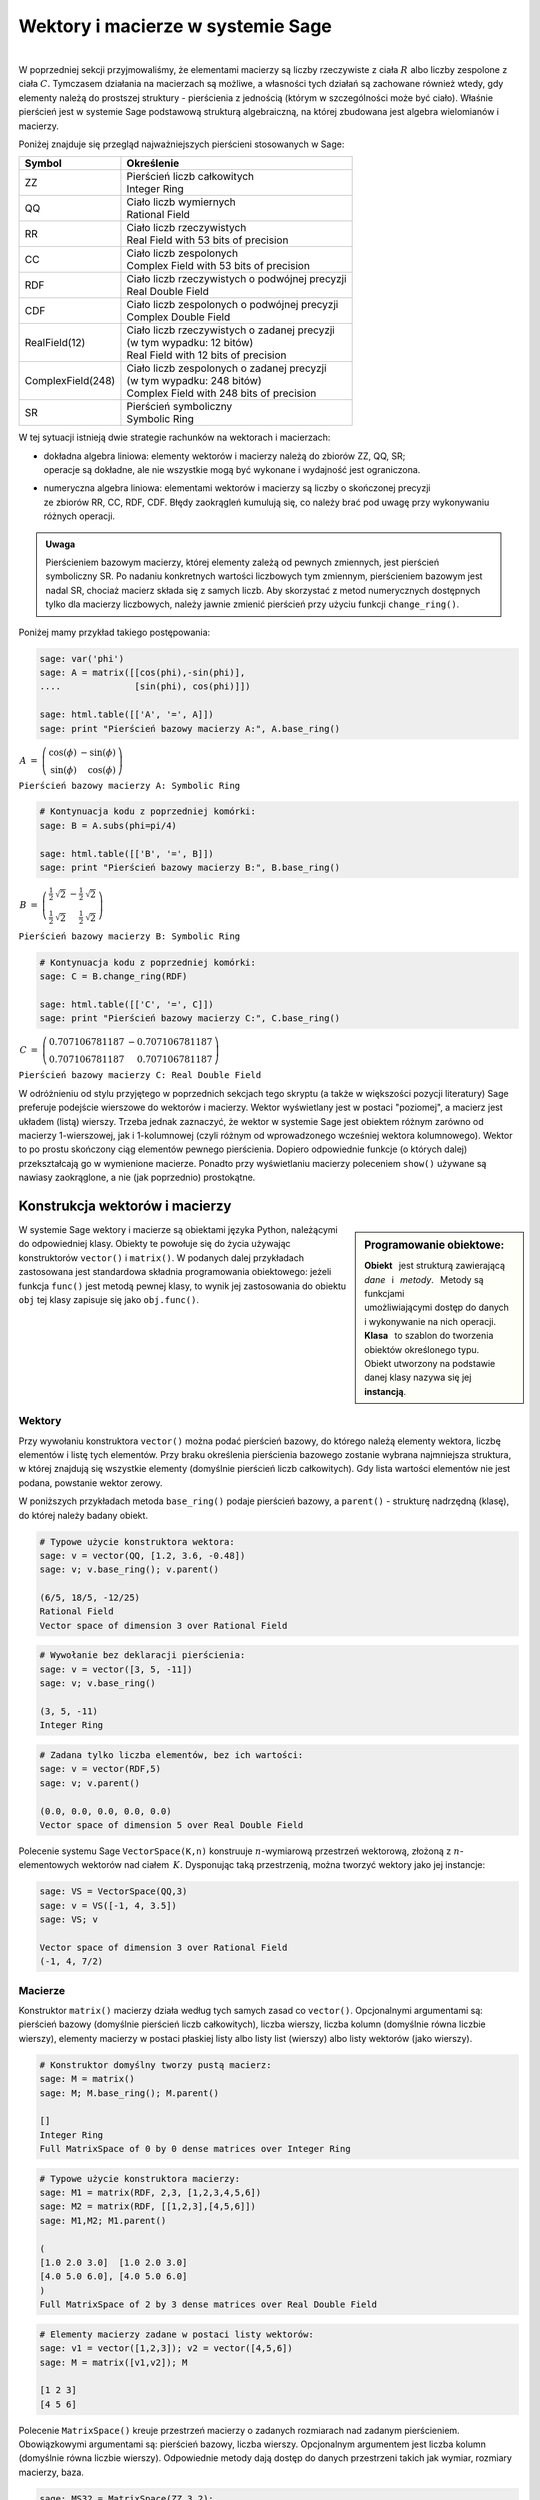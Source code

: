 .. -*- coding: utf-8 -*-

Wektory i macierze w systemie Sage
----------------------------------
|
| W poprzedniej sekcji przyjmowaliśmy, że elementami macierzy są
  liczby rzeczywiste z ciała :math:`\ R\ ` albo liczby zespolone z ciała :math:`\ C.`
  Tymczasem działania na macierzach są możliwe, a własności tych działań są zachowane 
  również wtedy, gdy elementy należą do prostszej struktury :math:`\ ` - :math:`\ ` pierścienia z jednością
  (którym w szczególności może być ciało).
  Właśnie pierścień jest w systemie Sage podstawową strukturą algebraiczną,
  na której zbudowana jest algebra wielomianów i macierzy.

Poniżej znajduje się przegląd najważniejszych pierścieni stosowanych w Sage:

+-------------------+--------------------------------------------------+
| Symbol            |         Określenie                               | 
+===================+==================================================+
| ZZ                | | Pierścień liczb całkowitych                    |
|                   | | Integer Ring                                   |
+-------------------+--------------------------------------------------+
| QQ                | | Ciało liczb wymiernych                         |
|                   | | Rational Field                                 |                 
+-------------------+--------------------------------------------------+
| RR                | | Ciało liczb rzeczywistych                      |
|                   | | Real Field with 53 bits of precision           |
+-------------------+--------------------------------------------------+
| CC                | | Ciało liczb zespolonych                        | 
|                   | | Complex Field with 53 bits of precision        |
+-------------------+--------------------------------------------------+
| RDF               | | Ciało liczb rzeczywistych o podwójnej precyzji |     
|                   | | Real Double Field                              |
+-------------------+--------------------------------------------------+
| CDF               | | Ciało liczb zespolonych o podwójnej precyzji   |
|                   | | Complex Double Field                           |
+-------------------+--------------------------------------------------+
| RealField(12)     | | Ciało liczb rzeczywistych o zadanej precyzji   |
|                   | | (w tym wypadku: 12 bitów)                      |
|                   | | Real Field with 12 bits of precision           | 
+-------------------+--------------------------------------------------+
| ComplexField(248) | | Ciało liczb zespolonych o zadanej precyzji     |
|                   | | (w tym wypadku: 248 bitów)                     |
|                   | | Complex Field with 248 bits of precision       |
+-------------------+--------------------------------------------------+
| SR                | | Pierścień symboliczny                          | 
|                   | | Symbolic Ring                                  |
+-------------------+--------------------------------------------------+

W tej sytuacji istnieją dwie strategie rachunków na wektorach i macierzach:

* | dokładna algebra liniowa: elementy wektorów i macierzy należą do zbiorów ZZ, QQ, SR;
  | operacje są dokładne, ale nie wszystkie mogą być wykonane i wydajność jest ograniczona.

* | numeryczna algebra liniowa: elementami wektorów i macierzy są
    liczby o skończonej precyzji
  | ze zbiorów RR, CC, RDF, CDF. Błędy zaokrągleń kumulują się,
    co należy brać pod uwagę przy wykonywaniu różnych operacji.

.. admonition:: Uwaga

   | Pierścieniem bazowym macierzy, której elementy zależą od pewnych zmiennych,
     jest pierścień symboliczny SR. Po nadaniu konkretnych wartości liczbowych tym zmiennym,
     pierścieniem bazowym jest nadal SR, chociaż macierz składa się z samych liczb.
     Aby skorzystać z metod numerycznych dostępnych tylko dla macierzy liczbowych,
     należy jawnie zmienić pierścień przy użyciu funkcji ``change_ring()``.

Poniżej mamy przykład takiego postępowania:

.. code-block:: python

   sage: var('phi')
   sage: A = matrix([[cos(phi),-sin(phi)],
   ....              [sin(phi), cos(phi)]])

   sage: html.table([['A', '=', A]])
   sage: print "Pierścień bazowy macierzy A:", A.base_ring()

:math:`\begin{array}{ccc}
A & = & 
\left(\begin{array}{rr}
\cos\left(\phi\right) & -\sin\left(\phi\right) \\
\sin\left(\phi\right) & \cos\left(\phi\right)
\end{array}\right)
\end{array}`

``Pierścień bazowy macierzy A: Symbolic Ring``

.. code-block:: python

   # Kontynuacja kodu z poprzedniej komórki:
   sage: B = A.subs(phi=pi/4)

   sage: html.table([['B', '=', B]])
   sage: print "Pierścień bazowy macierzy B:", B.base_ring()

:math:`\begin{array}{ccc}
B & = &
\left(\begin{array}{rr}
\frac{1}{2} \, \sqrt{2} & -\frac{1}{2} \, \sqrt{2} \\
\frac{1}{2} \, \sqrt{2} & \frac{1}{2} \, \sqrt{2}
\end{array}\right) 
\end{array}`

``Pierścień bazowy macierzy B: Symbolic Ring``

.. code-block:: python

   # Kontynuacja kodu z poprzedniej komórki:
   sage: C = B.change_ring(RDF)

   sage: html.table([['C', '=', C]])
   sage: print "Pierścień bazowy macierzy C:", C.base_ring()

:math:`\begin{array}{ccc}
C & = &
\left(\begin{array}{rr}
0.707106781187 & -0.707106781187 \\
0.707106781187 & 0.707106781187
\end{array}\right)
\end{array}`

``Pierścień bazowy macierzy C: Real Double Field``

| W odróżnieniu od stylu przyjętego w poprzednich sekcjach tego skryptu
  (a także w większości pozycji literatury) Sage preferuje podejście wierszowe
  do wektorów i macierzy. Wektor wyświetlany jest w postaci "poziomej",
  a macierz jest układem (listą) wierszy. 
  Trzeba jednak zaznaczyć, że wektor w systemie Sage jest obiektem różnym
  zarówno od macierzy 1-wierszowej, jak i 1-kolumnowej 
  (czyli różnym od wprowadzonego wcześniej wektora kolumnowego).
  Wektor to po prostu skończony ciąg elementów pewnego pierścienia.
  Dopiero odpowiednie funkcje (o których dalej) przekształcają go w wymienione macierze.
  Ponadto przy wyświetlaniu macierzy poleceniem ``show()``
  używane są nawiasy zaokrąglone, a nie (jak poprzednio) prostokątne.

Konstrukcja wektorów i macierzy
~~~~~~~~~~~~~~~~~~~~~~~~~~~~~~~

.. sidebar:: Programowanie obiektowe:

   | **Obiekt** :math:`\,` jest strukturą zawierającą 
   | *dane* :math:`\,` i :math:`\,` *metody*. :math:`\,` Metody są funkcjami
   | umożliwiającymi dostęp do danych 
   | i wykonywanie na nich operacji.
   | **Klasa** :math:`\,` to szablon do tworzenia
   | obiektów określonego typu.
   | Obiekt utworzony na podstawie
   | danej klasy nazywa się jej **instancją**.

W systemie Sage wektory i macierze są obiektami języka Python,
należącymi do odpowiedniej klasy.
Obiekty te powołuje się do życia używając konstruktorów ``vector()`` i ``matrix()``.
W podanych dalej przykładach zastosowana jest standardowa składnia programowania obiektowego:
jeżeli funkcja ``func()`` jest metodą pewnej klasy, to wynik jej zastosowania do obiektu ``obj``
tej klasy zapisuje się jako ``obj.func()``.

Wektory
.......

Przy wywołaniu konstruktora ``vector()`` można podać pierścień bazowy,
do którego należą elementy wektora, liczbę elementów i listę tych elementów.
Przy braku określenia pierścienia bazowego zostanie wybrana najmniejsza struktura,
w której znajdują się wszystkie elementy (domyślnie pierścień liczb całkowitych).
Gdy lista wartości elementów nie jest podana, powstanie wektor zerowy.

W poniższych przykładach metoda ``base_ring()`` podaje pierścień bazowy,
:math:`\ ` a :math:`\ ` ``parent()`` :math:`\ `- :math:`\ ` strukturę nadrzędną (klasę),
do której należy badany obiekt.

.. code-block:: python

   # Typowe użycie konstruktora wektora:
   sage: v = vector(QQ, [1.2, 3.6, -0.48])
   sage: v; v.base_ring(); v.parent()

   (6/5, 18/5, -12/25)
   Rational Field
   Vector space of dimension 3 over Rational Field

.. code-block:: python

   # Wywołanie bez deklaracji pierścienia:
   sage: v = vector([3, 5, -11])
   sage: v; v.base_ring()

   (3, 5, -11)
   Integer Ring

.. code-block:: python

   # Zadana tylko liczba elementów, bez ich wartości:
   sage: v = vector(RDF,5)
   sage: v; v.parent()

   (0.0, 0.0, 0.0, 0.0, 0.0)
   Vector space of dimension 5 over Real Double Field

Polecenie systemu Sage ``VectorSpace(K,n)`` konstruuje :math:`n`-wymiarową przestrzeń wektorową,
złożoną z :math:`n`-elementowych wektorów nad ciałem :math:`\,K.`
Dysponując taką przestrzenią, można tworzyć wektory jako jej instancje:

.. code-block:: python

   sage: VS = VectorSpace(QQ,3)
   sage: v = VS([-1, 4, 3.5])
   sage: VS; v
   
   Vector space of dimension 3 over Rational Field
   (-1, 4, 7/2)

Macierze
........

Konstruktor ``matrix()`` macierzy działa według tych samych zasad co ``vector()``.
Opcjonalnymi argumentami są: pierścień bazowy (domyślnie pierścień liczb całkowitych),
liczba wierszy, liczba kolumn (domyślnie równa liczbie wierszy),
elementy macierzy w postaci płaskiej listy albo listy list (wierszy)
albo listy wektorów (jako wierszy).

.. code-block:: python

   # Konstruktor domyślny tworzy pustą macierz:
   sage: M = matrix()   
   sage: M; M.base_ring(); M.parent()

   []
   Integer Ring
   Full MatrixSpace of 0 by 0 dense matrices over Integer Ring

.. code-block:: python

   # Typowe użycie konstruktora macierzy:
   sage: M1 = matrix(RDF, 2,3, [1,2,3,4,5,6]) 
   sage: M2 = matrix(RDF, [[1,2,3],[4,5,6]])   
   sage: M1,M2; M1.parent()

   (
   [1.0 2.0 3.0]  [1.0 2.0 3.0]
   [4.0 5.0 6.0], [4.0 5.0 6.0]
   )
   Full MatrixSpace of 2 by 3 dense matrices over Real Double Field

.. code-block:: python

   # Elementy macierzy zadane w postaci listy wektorów:
   sage: v1 = vector([1,2,3]); v2 = vector([4,5,6])
   sage: M = matrix([v1,v2]); M

   [1 2 3]
   [4 5 6]

Polecenie ``MatrixSpace()`` kreuje przestrzeń macierzy o zadanych rozmiarach nad zadanym pierścieniem.
Obowiązkowymi argumentami są: pierścień bazowy, liczba wierszy.
Opcjonalnym argumentem jest liczba kolumn (domyślnie równa liczbie wierszy).
Odpowiednie metody dają dostęp do danych przestrzeni takich jak wymiar, rozmiary macierzy, baza. 

.. code-block:: python

   sage: MS32 = MatrixSpace(ZZ,3,2); 
   sage: MS32; MS32.dimension(); MS32.dims(); MS32.basis()

   Full MatrixSpace of 3 by 2 dense matrices over Integer Ring
   6
   (3, 2)
   [
   [1 0]  [0 1]  [0 0]  [0 0]  [0 0]  [0 0]
   [0 0]  [0 0]  [1 0]  [0 1]  [0 0]  [0 0]
   [0 0], [0 0], [0 0], [0 0], [1 0], [0 1]
   ]

.. code-block:: python

   # Mat() jest aliasem dla MatrixSpace():
   sage: MS = Mat(RealField(12),2) 
   sage: MS; MS.basis()

   Full MatrixSpace of 2 by 2 dense matrices over Real Field with 12 bits
   of precision
   [
   [ 1.00 0.000]  [0.000  1.00]  [0.000 0.000]  [0.000 0.000]
   [0.000 0.000], [0.000 0.000], [ 1.00 0.000], [0.000  1.00]
   ]

Mając do dyspozycji taką przestrzeń, można tworzyć macierze jako jej instancje:

.. code-block:: python

   sage: MS22 = Mat(QQ,2)
   sage: MS23 = Mat(QQ,2,3)
   sage: A = MS22([1,2,3,4])
   sage: B = MS23([1,2,3,4,5,6])
   sage: A, B, A*B # macierze A i B oraz iloczyn AB

   (
   [1 2]  [1 2 3]  [ 9 12 15]
   [3 4], [4 5 6], [19 26 33]
   )

Wariantem tego podejścia jest użycie konstruktora ``matrix()``
jako metody przynależnej klasie macierzy:

.. code-block:: python

   sage: MS22 = Mat(QQ,2)
   sage: MS23 = Mat(QQ,2,3)
   sage: A = MS22.matrix([1,2,3,4])
   sage: B = MS23.matrix([1,2,3,4,5,6])
   sage: A, B, A*B # macierze A i B oraz iloczyn AB

   (
   [1 2]  [1 2 3]  [ 9 12 15]
   [3 4], [4 5 6], [19 26 33]
   )

Oprócz konstruktora ``matrix()``, Sage dysponuje innymi 
użytecznymi funkcjami do tworzenia pewnych szczególnych macierzy:

.. code-block:: python

   sage: O = zero_matrix(QQ,3,2)
   sage: I = identity_matrix(3)
   sage: J = ones_matrix(3,4)
   sage: D = diagonal_matrix([1,2,3])
   sage: R = random_matrix(QQ, 3,3, algorithm='diagonalizable')
   sage: E = elementary_matrix(QQ, 3, row1=1, row2=2, scale=2)
   sage: O, I, J, D, R, E   

   (
   [0 0]  [1 0 0]  [1 1 1 1]  [1 0 0]  [  8  10 -20]  [1 0 0]
   [0 0]  [0 1 0]  [1 1 1 1]  [0 2 0]  [-36 -22  24]  [0 1 2]
   [0 0], [0 0 1], [1 1 1 1], [0 0 3], [-18 -10  10], [0 0 1]
   )

Ćwiczenie
.........

Zadanie nawiązuje do uwagi zapisanej w tej sekcji po tabeli podstawowych pierścieni
oraz do następującego potem przykładu.

* Sprawdź, nad jakim pierścieniem jest zbudowana macierz A (zastosuj ``A.base_ring()``).
* Utwórz macierz A dwoma innymi sposobami opisanymi powyżej.
* Zapisz macierz B otrzymaną z A przez podstawienie a = -1 (zastosuj ``A.subs()``) i sprawdź pierścień. 
* Zapisz macierz C otrzymaną z B przez zmianę pierścienia na RDF (zastosuj ``B.change_ring()``).

.. sagecellserver::
   
   var('a')
   A = matrix([[a, 2, 3.], [4/3, 5, 6]])
   show(A)

Własności wektorów i macierzy
~~~~~~~~~~~~~~~~~~~~~~~~~~~~~

Wskaźniki
.........

Inaczej niż w tradycyjnym zapisie matematycznym, w systemie Sage numeracja
elementów list i wektorów oraz wierszy i kolumn macierzy
zaczyna się od zera, a nie od jedynki.

| Wektor :math:`\,n`-elementowy oraz macierz o :math:`\ m\,` wierszach
  :math:`\,` i :math:`\ \,n\;` kolumnach mają następującą strukturę:
|

.. math::
   
   v\ =\ (\, v[0],\ v[1],\ \ldots,\ v[n-1]\, )\,,

|

.. math::

   A\quad=\quad\left(\begin{array}{cccc}
       A[0,0]   & A[0,1]   & \ldots & A[0,n-1]   \\ 
       A[1,0]   & A[1,1]   & \ldots & A[1,n-1]   \\
       \ldots   & \ldots   & \ldots & \ldots     \\
       A[m-1,0] & A[m-1,1] & \ldots & A[m-1,n-1]
   \end{array}\right)\,.

|
| Według tej zasady można wydobyć jakiś element wektora
  albo wiersz, kolumnę bądź element macierzy:

.. code-block:: python

   sage: v = vector([-1, 5, 3, -4, 8])
   sage: print 'Wektor v i jego wybrane elementy:', '\n'
   sage: print 'v =', v, '\n\nv[0] =', v[0], '  v[4] =', v[4]

   Wektor v i jego wybrane elementy: 

   v = (-1, 5, 3, -4, 8) 

   v[0] = -1   v[4] = 8

.. code-block:: python

   sage: A = matrix([[0,2,4,6],[1,3,5,7],[2,4,6,8]])
   sage: print 'Macierz A i jej wybrany wiersz, kolumna i elementy:', '\n'
   sage: print '   ', A.row(0).list(), '\n',\
   .....       'A =', A.row(1).list(), '\n',\
   .....       '   ', A.row(2).list()
   sage: print '\n1. wiersz  =', A.row(1),\
   .....       '\n0. kolumna =', A.column(0)
   sage: print '\nA[0,0] =', A[0,0], '  A[1,3] =', A[1,3], '  A[2,2] =', A[2,2]

   Macierz A i jej wybrany wiersz, kolumna i elementy: 

       [0, 2, 4, 6] 
   A = [1, 3, 5, 7] 
       [2, 4, 6, 8]

   1. wiersz  = (1, 3, 5, 7) 
   0. kolumna = (0, 1, 2)

   A[0,0] = 0   A[1,3] = 7   A[2,2] = 6

Elementy macierzy mogą być pewną funkcją ich wskaźników.
W takim przypadku możemy skonstruować macierz tworząc automatycznie listę
wierszy i przekazując ją do konstruktora macierzy.

| Poniżej podane są dwa przykłady takiego automatycznego generowania macierzy z zagnieżdżeniem list.
| :math:`A\ ` jest ogólną macierzą prostokątną o zadanych rozmiarach, :math:`\ B\ ` - :math:`\,` macierzą zespoloną o elementach

.. math::

   b_{kl}\,=\,k+l\cdot i\,,\qquad
   \begin{array}{l} k\,=\,0,1,\ldots,m-1\,; \\ \,l\,=\,0,1,\ldots,n-1.\end{array}

.. sagecellserver::

   m, n = 4, 5
   A = matrix([[var("a%d%d" % (k,l)) for l in range(n)]
                                     for k in range(m)])
   m, n = 4, 3 
   B = matrix([[CIF(k,l) for l in range(n)]
                         for k in range(m)])
   show((A,B))

Wycinanie
.........

Do wektorów i macierzy można zastosować technikę wycinania (ang. slicing),
ogólnie zdefiniowaną dla *sekwencji*. :math:`\,` Jeżeli np. ``L`` jest listą,
to wycinanie daje następujące wyniki:

* ``L[p:q]`` :math:`\ ` - :math:`\ ` lista kolejnych elementów o numerach od p do q-1; 
* ``L[:q]`` :math:`\ ` - :math:`\ ` lista kolejnych elementów od początku listy do numeru q-1;
* ``L[p:]`` :math:`\ ` - :math:`\ ` lista kolejnych elementów od numeru p do końca listy;
* ``L[p:q:r]`` :math:`\ ` - :math:`\ ` lista elementów o numerach od p do q-1 z krokiem r;
* ``L[-2]`` , ``L[-1]`` :math:`\ ` - :math:`\ ` przedostatni i ostatni element listy L.

.. code-block:: python

   sage: M = matrix(4,5,range(20))

   # Wycinanie daje macierz złożoną z:
   sage: A = M[1:3]     # wierszy 1., 2.
   sage: B = M[:,2:5]   # kolumn 2., 3., 4.
   sage: C = M[1:3,2:5] # elementów wierszy 1., 2. i kolumn 2., 3., 4.
   sage: D = M[1:,::2]  # elementów wierszy 1., 2., 3. i kolumn 0., 2., 4.

   sage: print M
   sage: A, B, C, D

   [ 0  1  2  3  4]
   [ 5  6  7  8  9]
   [10 11 12 13 14]
   [15 16 17 18 19]
   (
                     [ 2  3  4]                        
                     [ 7  8  9]              [ 5  7  9]
   [ 5  6  7  8  9]  [12 13 14]  [ 7  8  9]  [10 12 14]
   [10 11 12 13 14], [17 18 19], [12 13 14], [15 17 19]
   )

.. admonition:: Uwaga

   | Jeżeli :math:`\,A\,` jest macierzą o :math:`\,m\,` wierszach i :math:`\ n\,` kolumnach,
     to jej :math:`\,k`-ty wiersz można otrzymać na trzy sposoby, przy czym różny będzie typ wyniku:
     
   | ``A[k]``, :math:`\ ` ``A.row(k)``  :math:`\ ` - :math:`\ ` wektor :math:`\,n`-elementowy;
   | ``A[k,:]`` :math:`\ ` - :math:`\ ` 1-wierszowa macierz o :math:`\,n\,` elementach.

   | Dla :math:`\,k`-tej kolumny pozostają dwie możliwości:

   | ``A.column(k)`` :math:`\ ` - :math:`\ ` wektor `\ m`-elementowy;
   | ``A[:,k]`` :math:`\ ` - :math:`\ ` 1-kolumnowa macierz o :math:`\,m` elementach.

.. code-block:: python

   sage: A = random_matrix(ZZ,3,4); print A, '\n'
   sage: A[0]; type(A[0]); A.row(0); type(A.row(0)); A[0,:]; type(A[0,:])

   [ -3   0   1  -3]
   [  1   1   1 -36]
   [  1   0   1   0] 

   (-3, 0, 1, -3)
   <type 'sage.modules.vector_integer_dense.Vector_integer_dense'>
   (-3, 0, 1, -3)
   <type 'sage.modules.vector_integer_dense.Vector_integer_dense'>
   [-3  0  1 -3]
   <type 'sage.matrix.matrix_integer_dense.Matrix_integer_dense'>

Ćwiczenie
.........

* | Utwórz przypadkową macierz A o 5 wierszach i 4 kolumnach
    nad pierścieniem liczb całkowitych poleceniem ``random_matrix()``.
* | Stosując technikę wycinania utwórz macierz B, której kolejne wiersze będą
  | ostatnim, środkowym i pierwszym (początkowym) wierszem macierzy A.
  | *Wskazówka*. Użyj wzorca ``[p:q:r]`` z domyślną wartością q: :math:`\ ` ``[p::r]`` :math:`\ ` dla p = -1, r = -2.
  | Ile faktycznie wynosi q? 
* | Zapisz wybraną kolumnę macierzy A jako wektor v oraz jako macierz 1-kolumnową C.
  | Sprawdż typ otrzymanych obiektów.

.. sagecellserver::

   A = 
   B = 
   v =
   C =
 
   show ((A, B, v, C))
   print type(v)
   print type(C)     

Działania na wektorach i macierzach
~~~~~~~~~~~~~~~~~~~~~~~~~~~~~~~~~~~

Dodawanie :math:`\,n`-elementowych wektorów nad pierścieniem :math:`\,P\,`
i mnożenie ich przez liczby z :math:`\,P\,`
określone jest analogicznie do działań na wektorach kolumnowych.

Jeżeli wektor :math:`\,w\,=\,(w_0,w_1,\ldots,w_{n-1})` jest kombinacją liniową
wektorów :math:`\,x\,=\,(x_0,x_1,\ldots,x_{n-1})\ ` oraz :math:`\ \,y\,=\,(y_0,y_1,\ldots,y_{n-1})\ `
o współczynnikach :math:`\,a\ ` i :math:`\ \,b\,:`

.. math::

   w\ =\ a\,x\ +\ b\,y\,,

to jego elementy dane są przez

.. math::

   w_i\ =\ a\,x_i\ +\ b\,y_i\,,\qquad i\,=\,0,1,\ldots,n-1.

Łatwo sprawdzić, że :math:`\,n`-elementowe wektory nad ciałem :math:`\,K\,`
tworzą przestrzeń wektorową nad tym ciałem ze względu na dodawanie i mnożenie przez liczby z :math:`\,K.`

Iloczyn skalarny dwóch wektorów o tej samej długości równa się z definicji
sumie iloczynów odpowiednich elementów, :math:`\,` jest więc liczbą należącą do :math:`\,P:`

.. math::

   x\cdot y \ \,:\,=\ \,x_0\,y_0\,+\,x_1\,y_1\,+\,\ldots\,+\,x_{n-1}\,y_{n-1}
              \ \equiv\ \sum_{i=0}^{n-1} \,x_i\,y_i\,.

Przykład kombinacji liniowej i iloczynu skalarnego wektorów:

.. code-block:: python

   sage: x = vector([-1,2,5])
   sage: y = vector([3,0,4])
   # Kombinacja liniowa w wektorów x, y o współczynnikach 3, -2:
   sage: w = 3*x-2*y  
   # Iloczyn skalarny p wektorów x, y:  
   sage: p = x*y
   sage: html.table([[3,'$\cdot$',x,'-',2,'$\cdot$',y,'=',w]])
   sage: html.table([[x,'$\cdot$',y,'=',p]])

:math:`\begin{array}{ccccccccc}
3 & \cdot & \left(-1,\,2,\,5\right) & - & 2 & \cdot & \left(3,\,0,\,4\right) & = & 
\left(-9,\,6,\,7\right)\end{array}`

:math:`\begin{array}{ccccc}
\left(-1,\,2,\,5\right) & \cdot & \left(3,\,0,\,4\right) & = & 17
\end{array}`

|
| Jeżeli :math:`\ x\ ` jest wektorem :math:`\,n`-elementowym, :math:`\ `
  a :math:`\ \,A\ ` - :math:`\ ` macierzą kwadratową stopnia :math:`\,n:`

.. math::
   
   x\ =\ (x_0,x_1,\ldots,x_{n-1})\,,\qquad 
   A\ =\ \left(\begin{array}{cccc}
       a_{00}    & a_{01}    & \ldots & a_{0,n-1} \\
       a_{10}    & a_{11}    & \ldots & a_{1,n-1} \\
       \ldots    & \ldots    & \ldots & \ldots    \\ 
       a_{n-1,0} & a_{n-1,1} & \ldots & a_{n-1,n-1}
   \end{array}\right)\,,

to istnieją iloczyny :math:`\ \ v = x\cdot A\ \ ` oraz :math:`\ \ w = A\cdot x\,.`

Obydwa wyniki, :math:`\ v\ \ \text{i}\ \ w\,,\ ` są wektorami, :math:`\,` przy czym

.. math::

   v_j\ :\,=\ \sum_{i=0}^{n-1}\, x_i\,a_{ij}\,,\qquad j\,=\,0,1,\ldots,n-1,

   w_i\ :\,=\ \sum_{j=0}^{n-1}\, a_{ij}\,x_j\,,\qquad i\,=\,0,1,\ldots,n-1.

Sprawdźmy to na przykładzie:

.. code-block:: python

   sage: x = vector(range(3))
   sage: A = matrix(3,range(9))
   sage: v = x*A; w = A*x
   sage: html.table([[x,'$\cdot$',A,'=',v]])
   sage: html.table([[A,'$\cdot$',x,'=',w]])

:math:`\begin{array}{ccccc}
\left(0,\,1,\,2\right) & \cdot & 
\left(\begin{array}{rrr} 0 & 1 & 2 \\ 3 & 4 & 5 \\ 6 & 7 & 8 \end{array}\right) &
= & \left(15,\,18,\,21\right) 
\end{array}`

:math:`\begin{array}{ccccc}
\left(\begin{array}{rrr} 0 & 1 & 2 \\ 3 & 4 & 5 \\ 6 & 7 & 8 \end{array}\right) &
\cdot & \left(0,\,1,\,2\right) &
= & \left(5,\,14,\,23\right)
\end{array}`

Zauważmy, że jeżeli zastąpić wektory przez macierze 1-wierszowe,
a iloczyn wektora i macierzy przez iloczyn macierzowy,
to pierwsze równanie pozostanie prawdziwe, podczas gdy drugie straci sens
(nie istnieje iloczyn macierzy kwadratowej przez macierz 1-wierszową).
Aby otrzymać prawdziwą wersję macierzową drugiego równania, w miejsce wektorów należy podstawić macierze 1-kolumnowe.

.. Otrzymane równania pozostaną prawdziwe, gdy występujące w nich wektory
   zastąpi się odpowiednimi macierzami 1-wierszowymi albo 1-kolumnowymi,
   a mnożenie wektora i macierzy :math:`\ ` - :math:`\ ` mnożeniem macierzowym.

Wektor można przekształcić do postaci macierzy 1-wierszowej
albo do postaci macierzy 1-kolumnowej (czyli wektora kolumnowego) 
przy użyciu metod ``row()`` i ``column()``.

Proszę zwrócić uwagę na różnicę w zapisie wektora i macierzy 1-wierszowej:

.. code-block:: python

   sage: x = vector([0,1,2]) # wyjściowy wektor
   sage: xr = x.row()        # macierzowa postać wierszowa
   sage: xc = x.column()     # macierzowa postać kolumnowa
   sage: show((x,xr,xc))

:math:`\left(\quad\left(0,\,1,\,2\right)\,,\quad
\left(\begin{array}{rrr} 0 & 1 & 2 \end{array}\right)\,,\quad
\left(\begin{array}{r} 0 \\ 1 \\ 2 \end{array}\right)\quad\right)`

.. Aby otrzymać wersję macierzową poprzednich równań,
   wystarczy w pierwszym z nich ("wizualnie macierzowo poprawnym")
   zastąpić wektory przez macierze 1-wierszowe.
   Drugie równanie jest "wizualnie macierzowo niepoprawne":
   iloczyn macierzowy będzie miał sens tylko wtedy,
   gdy zapisane "poziomo" wektory zastąpimy przez macierze 1-kolumnowe.

Poniższy program wykonuje opisane przekształcenia i działania
oraz wyświetla poprzednie równania w wersji macierzowej:

.. code-block:: python

   sage: x = vector(range(3))
   sage: A = matrix(3,range(9))
   sage: xr = x.row()
   sage: xc = x.column()    
   sage: vr = xr*A; wc = A*xc
   sage: html.table([[xr,'$\cdot$',A,'=',vr]])
   sage: html.table([[A,'$\cdot$',xc,'=',wc]])

:math:`\begin{array}{ccccc}
\left(\begin{array}{rrr} 0 & 1 & 2 \end{array}\right) & \cdot & 
\left(\begin{array}{rrr} 0 & 1 & 2 \\ 3 & 4 & 5 \\ 6 & 7 & 8 \end{array}\right) &
= & \left(\begin{array}{rrr} 15 & 18 & 21 \end{array}\right)
\end{array}` 

:math:`\begin{array}{ccccc}
\left(\begin{array}{rrr} 0 & 1 & 2 \\ 3 & 4 & 5 \\ 6 & 7 & 8 \end{array}\right) &
\cdot & \left(\begin{array}{r} 0 \\ 1 \\ 2 \end{array}\right) &
= & \left(\begin{array}{r} 5 \\ 14 \\ 23 \end{array}\right)
\end{array}`

Pierwsze równanie można przepisać w postaci kolumnowej poprzez obustronną transpozycję:

.. code-block:: python

   sage: x = vector(range(3))
   sage: A = matrix(3,range(9))
   sage: xc = x.column()
   sage: At = A.transpose()
   sage: vc = At*xc
   sage: html.table([[At,'$\cdot$',xc,'=',vc]])

:math:`\begin{array}{ccccc}
\left(\begin{array}{rrr} 0 & 3 & 6 \\ 1 & 4 & 7 \\ 2 & 5 & 8 \end{array}\right) &
\cdot & \left(\begin{array}{r} 0 \\ 1 \\ 2 \end{array}\right) &
= & \left(\begin{array}{r} 15 \\ 18 \\ 21 \end{array}\right)
\end{array}`

|
| Sage oczywiście obsługuje mnożenie dowolnych dwóch macierzy o odpowiednio dobranych wymiarach
  (ilość kolumn pierwszej musi równać się ilości wierszy drugiej):

.. code-block:: python

   sage: A = matrix(2,3,range(6))
   sage: B = matrix(3,range(9))
   sage: C = A*B
   sage: html.table([[A,'$\cdot$',B,'=',C]])

:math:`\begin{array}{ccccc}
\left(\begin{array}{rrr} 0 & 1 & 2 \\ 3 & 4 & 5 \end{array}\right) & \cdot &
\left(\begin{array}{rrr} 0 & 1 & 2 \\ 3 & 4 & 5 \\ 6 & 7 & 8 \end{array}\right) & = &
\left(\begin{array}{rrr} 15 & 18 & 21 \\ 42 & 54 & 66 \end{array}\right)
\end{array}`

|
| Pokazane przykłady pozwalają zauważyć, że występujące w kodzie programu symbole 
  dodawania, odejmowania i mnożenia mają różne znaczenie zależne od kontekstu:

``+``/``-`` :math:`\ ` oznaczają dodawanie/odejmowanie liczb, wektorów albo macierzy;

| ``*`` :math:`\ ` oznacza mnożenie liczb, mnożenie wektora przez liczbę, mnożenie macierzy przez liczbę,
|       :math:`\ ` mnożenie skalarne wektorów, mnożenie wektora przez macierz bądź macierzy przez wektor,
|       :math:`\ ` mnożenie macierzy przez macierz.
















 

